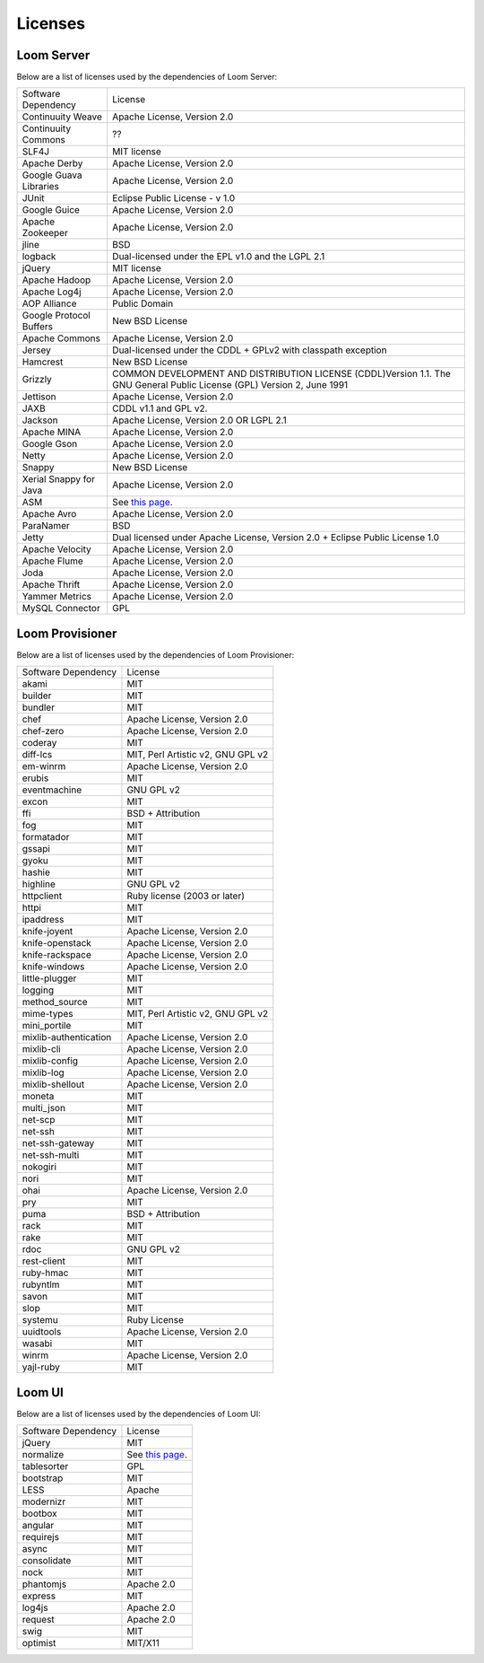 .. _guide_overview_licenses:

.. index::
   single: Licenses
=======================
Licenses
=======================


Loom Server
===========
Below are a list of licenses used by the dependencies of Loom Server:

.. list-table::

  * - Software Dependency
    - License
  * - Continuuity Weave
    - Apache License, Version 2.0
  * - Continuuity Commons
    - ??
  * - SLF4J
    - MIT license
  * - Apache Derby
    - Apache License, Version 2.0
  * - Google Guava Libraries
    - Apache License, Version 2.0
  * - JUnit
    - Eclipse Public License - v 1.0
  * - Google Guice
    - Apache License, Version 2.0
  * - Apache Zookeeper
    - Apache License, Version 2.0
  * - jline
    - BSD
  * - logback
    - Dual-licensed under the EPL v1.0 and the LGPL 2.1
  * - jQuery
    - MIT license
  * - Apache Hadoop
    - Apache License, Version 2.0
  * - Apache Log4j
    - Apache License, Version 2.0
  * - AOP Alliance
    - Public Domain
  * - Google Protocol Buffers
    - New BSD License
  * - Apache Commons
    - Apache License, Version 2.0
  * - Jersey
    - Dual-licensed under the CDDL + GPLv2 with classpath exception
  * - Hamcrest
    - New BSD License
  * - Grizzly
    - COMMON DEVELOPMENT AND DISTRIBUTION LICENSE (CDDL)Version 1.1. The GNU General Public License (GPL) Version 2, June 1991
  * - Jettison
    - Apache License, Version 2.0
  * - JAXB
    - CDDL v1.1 and GPL v2.
  * - Jackson
    - Apache License, Version 2.0 OR LGPL 2.1
  * - Apache MINA
    - Apache License, Version 2.0
  * - Google Gson
    - Apache License, Version 2.0
  * - Netty
    - Apache License, Version 2.0
  * - Snappy
    - New BSD License
  * - Xerial Snappy for Java
    - Apache License, Version 2.0
  * - ASM
    - See `this page <http://asm.ow2.org/license.html>`_.
  * - Apache Avro
    - Apache License, Version 2.0
  * - ParaNamer
    - BSD
  * - Jetty
    - Dual licensed under Apache License, Version 2.0 + Eclipse Public License 1.0
  * - Apache Velocity
    - Apache License, Version 2.0
  * - Apache Flume
    - Apache License, Version 2.0
  * - Joda
    - Apache License, Version 2.0
  * - Apache Thrift
    - Apache License, Version 2.0
  * - Yammer Metrics
    - Apache License, Version 2.0
  * - MySQL Connector
    - GPL


Loom Provisioner
================
Below are a list of licenses used by the dependencies of Loom Provisioner:

.. list-table::

  * - Software Dependency
    - License
  * - akami
    - MIT
  * - builder
    - MIT
  * - bundler
    - MIT
  * - chef
    - Apache License, Version 2.0
  * - chef-zero
    - Apache License, Version 2.0
  * - coderay
    - MIT
  * - diff-lcs
    - MIT, Perl Artistic v2, GNU GPL v2
  * - em-winrm
    - Apache License, Version 2.0
  * - erubis
    - MIT
  * - eventmachine
    - GNU GPL v2
  * - excon
    - MIT
  * - ffi
    - BSD + Attribution
  * - fog
    - MIT
  * - formatador
    - MIT
  * - gssapi
    - MIT
  * - gyoku
    - MIT
  * - hashie
    - MIT
  * - highline
    - GNU GPL v2
  * - httpclient
    - Ruby license (2003 or later)
  * - httpi
    - MIT
  * - ipaddress
    - MIT
  * - knife-joyent
    - Apache License, Version 2.0
  * - knife-openstack
    - Apache License, Version 2.0
  * - knife-rackspace
    - Apache License, Version 2.0
  * - knife-windows
    - Apache License, Version 2.0
  * - little-plugger
    - MIT
  * - logging
    - MIT
  * - method_source
    - MIT
  * - mime-types
    - MIT, Perl Artistic v2, GNU GPL v2
  * - mini_portile
    - MIT
  * - mixlib-authentication
    - Apache License, Version 2.0
  * - mixlib-cli
    - Apache License, Version 2.0
  * - mixlib-config
    - Apache License, Version 2.0
  * - mixlib-log
    - Apache License, Version 2.0
  * - mixlib-shellout
    - Apache License, Version 2.0
  * - moneta
    - MIT
  * - multi_json
    - MIT
  * - net-scp
    - MIT
  * - net-ssh
    - MIT
  * - net-ssh-gateway
    - MIT
  * - net-ssh-multi
    - MIT
  * - nokogiri
    - MIT
  * - nori
    - MIT
  * - ohai
    - Apache License, Version 2.0
  * - pry
    - MIT
  * - puma
    - BSD + Attribution
  * - rack
    - MIT
  * - rake
    - MIT
  * - rdoc
    - GNU GPL v2
  * - rest-client
    - MIT
  * - ruby-hmac
    - MIT
  * - rubyntlm
    - MIT
  * - savon
    - MIT
  * - slop
    - MIT
  * - systemu
    - Ruby License
  * - uuidtools
    - Apache License, Version 2.0
  * - wasabi
    - MIT
  * - winrm
    - Apache License, Version 2.0
  * - yajl-ruby
    - MIT


Loom UI
=======

Below are a list of licenses used by the dependencies of Loom UI:

.. list-table::

  * - Software Dependency
    - License
  * - jQuery
    - MIT
  * - normalize
    - See `this page <https://github.com/necolas/normalize.css/blob/master/LICENSE.md>`_.
  * - tablesorter
    - GPL
  * - bootstrap
    - MIT
  * - LESS
    - Apache
  * - modernizr
    - MIT
  * - bootbox
    - MIT
  * - angular
    - MIT
  * - requirejs
    - MIT
  * - async
    - MIT
  * - consolidate
    - MIT
  * - nock
    - MIT
  * - phantomjs
    - Apache 2.0
  * - express
    - MIT
  * - log4js
    - Apache 2.0
  * - request
    - Apache 2.0
  * - swig
    - MIT
  * - optimist
    - MIT/X11